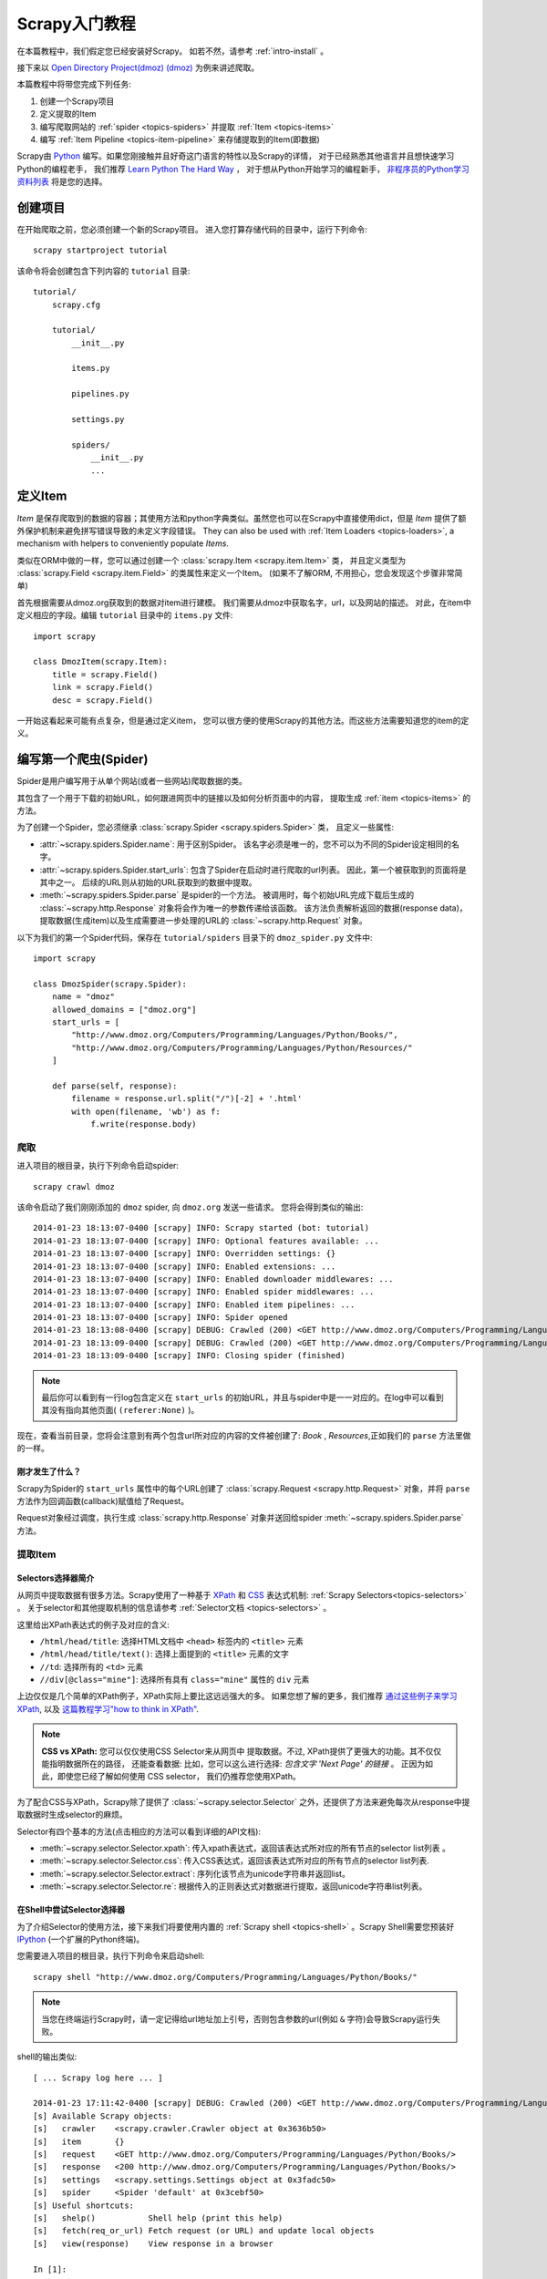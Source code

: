 .. _intro-tutorial:

===============
Scrapy入门教程
===============

在本篇教程中，我们假定您已经安装好Scrapy。
如若不然，请参考 :ref:`intro-install` 。

接下来以 `Open Directory Project(dmoz) (dmoz) <http://www.dmoz.org/>`_
为例来讲述爬取。

本篇教程中将带您完成下列任务:

1. 创建一个Scrapy项目
2. 定义提取的Item
3. 编写爬取网站的 :ref:`spider <topics-spiders>` 并提取 :ref:`Item <topics-items>`
4. 编写 :ref:`Item Pipeline <topics-item-pipeline>` 来存储提取到的Item(即数据)

Scrapy由 Python_ 编写。如果您刚接触并且好奇这门语言的特性以及Scrapy的详情，
对于已经熟悉其他语言并且想快速学习Python的编程老手，
我们推荐 `Learn Python The Hard Way`_ ，
对于想从Python开始学习的编程新手， 
`非程序员的Python学习资料列表`_ 将是您的选择。

.. _Python: https://www.python.org
.. _非程序员的Python学习资料列表: https://wiki.python.org/moin/BeginnersGuide/NonProgrammers
.. _Learn Python The Hard Way: http://learnpythonthehardway.org/book/

创建项目
==================

在开始爬取之前，您必须创建一个新的Scrapy项目。
进入您打算存储代码的目录中，运行下列命令::

   scrapy startproject tutorial

该命令将会创建包含下列内容的 ``tutorial`` 目录::

   tutorial/
       scrapy.cfg

       tutorial/
           __init__.py

           items.py

           pipelines.py

           settings.py

           spiders/
               __init__.py
               ...

定义Item
=================

`Item` 是保存爬取到的数据的容器；其使用方法和python字典类似。虽然您也可以在Scrapy中直接使用dict，但是 `Item`
提供了额外保护机制来避免拼写错误导致的未定义字段错误。
They can also be used with :ref:`Item Loaders
<topics-loaders>`, a mechanism with helpers to conveniently populate `Items`.

类似在ORM中做的一样，您可以通过创建一个 :class:`scrapy.Item <scrapy.item.Item>` 类，
并且定义类型为 :class:`scrapy.Field <scrapy.item.Field>` 的类属性来定义一个Item。
(如果不了解ORM, 不用担心，您会发现这个步骤非常简单)

首先根据需要从dmoz.org获取到的数据对item进行建模。
我们需要从dmoz中获取名字，url，以及网站的描述。
对此，在item中定义相应的字段。编辑 ``tutorial`` 目录中的 ``items.py`` 文件::

    import scrapy

    class DmozItem(scrapy.Item):
        title = scrapy.Field()
        link = scrapy.Field()
        desc = scrapy.Field()

一开始这看起来可能有点复杂，但是通过定义item，
您可以很方便的使用Scrapy的其他方法。而这些方法需要知道您的item的定义。

编写第一个爬虫(Spider)
======================================

Spider是用户编写用于从单个网站(或者一些网站)爬取数据的类。

其包含了一个用于下载的初始URL，如何跟进网页中的链接以及如何分析页面中的内容，
提取生成 :ref:`item <topics-items>` 的方法。

为了创建一个Spider，您必须继承 :class:`scrapy.Spider <scrapy.spiders.Spider>` 类，
且定义一些属性:

* :attr:`~scrapy.spiders.Spider.name`: 用于区别Spider。
  该名字必须是唯一的，您不可以为不同的Spider设定相同的名字。

* :attr:`~scrapy.spiders.Spider.start_urls`: 包含了Spider在启动时进行爬取的url列表。
  因此，第一个被获取到的页面将是其中之一。
  后续的URL则从初始的URL获取到的数据中提取。 

* :meth:`~scrapy.spiders.Spider.parse` 是spider的一个方法。
  被调用时，每个初始URL完成下载后生成的 :class:`~scrapy.http.Response`
  对象将会作为唯一的参数传递给该函数。
  该方法负责解析返回的数据(response data)，提取数据(生成item)以及生成需要进一步处理的URL的 :class:`~scrapy.http.Request` 对象。

以下为我们的第一个Spider代码，保存在 ``tutorial/spiders`` 目录下的 ``dmoz_spider.py`` 文件中::

   import scrapy

   class DmozSpider(scrapy.Spider):
       name = "dmoz"
       allowed_domains = ["dmoz.org"]
       start_urls = [
           "http://www.dmoz.org/Computers/Programming/Languages/Python/Books/",
           "http://www.dmoz.org/Computers/Programming/Languages/Python/Resources/"
       ]

       def parse(self, response):
           filename = response.url.split("/")[-2] + '.html'
           with open(filename, 'wb') as f:
               f.write(response.body)

爬取
--------

进入项目的根目录，执行下列命令启动spider::

   scrapy crawl dmoz

该命令启动了我们刚刚添加的 ``dmoz`` spider, 向 ``dmoz.org`` 发送一些请求。
您将会得到类似的输出::

    2014-01-23 18:13:07-0400 [scrapy] INFO: Scrapy started (bot: tutorial)
    2014-01-23 18:13:07-0400 [scrapy] INFO: Optional features available: ...
    2014-01-23 18:13:07-0400 [scrapy] INFO: Overridden settings: {}
    2014-01-23 18:13:07-0400 [scrapy] INFO: Enabled extensions: ...
    2014-01-23 18:13:07-0400 [scrapy] INFO: Enabled downloader middlewares: ...
    2014-01-23 18:13:07-0400 [scrapy] INFO: Enabled spider middlewares: ...
    2014-01-23 18:13:07-0400 [scrapy] INFO: Enabled item pipelines: ...
    2014-01-23 18:13:07-0400 [scrapy] INFO: Spider opened
    2014-01-23 18:13:08-0400 [scrapy] DEBUG: Crawled (200) <GET http://www.dmoz.org/Computers/Programming/Languages/Python/Resources/> (referer: None)
    2014-01-23 18:13:09-0400 [scrapy] DEBUG: Crawled (200) <GET http://www.dmoz.org/Computers/Programming/Languages/Python/Books/> (referer: None)
    2014-01-23 18:13:09-0400 [scrapy] INFO: Closing spider (finished)

.. note::
    最后你可以看到有一行log包含定义在 ``start_urls`` 的初始URL，并且与spider中是一一对应的。在log中可以看到其没有指向其他页面( ``(referer:None)`` )。


现在，查看当前目录，您将会注意到有两个包含url所对应的内容的文件被创建了: *Book* , *Resources*,正如我们的 ``parse`` 方法里做的一样。

刚才发生了什么？
^^^^^^^^^^^^^^^^^^^^^^^^^^^^^^^^^^

Scrapy为Spider的 ``start_urls`` 属性中的每个URL创建了 :class:`scrapy.Request <scrapy.http.Request>` 对象，并将 ``parse`` 方法作为回调函数(callback)赋值给了Request。

Request对象经过调度，执行生成 :class:`scrapy.http.Response` 对象并送回给spider :meth:`~scrapy.spiders.Spider.parse` 方法。

提取Item
----------------

Selectors选择器简介
^^^^^^^^^^^^^^^^^^^^^^^^^

从网页中提取数据有很多方法。Scrapy使用了一种基于 `XPath`_ 和 `CSS`_ 表达式机制: 
:ref:`Scrapy Selectors<topics-selectors>` 。
关于selector和其他提取机制的信息请参考 :ref:`Selector文档 <topics-selectors>` 。

.. _XPath: http://www.w3.org/TR/xpath
.. _CSS: http://www.w3.org/TR/selectors

这里给出XPath表达式的例子及对应的含义:

* ``/html/head/title``: 选择HTML文档中 ``<head>`` 标签内的 ``<title>`` 元素

* ``/html/head/title/text()``: 选择上面提到的 ``<title>`` 元素的文字

* ``//td``: 选择所有的 ``<td>`` 元素

* ``//div[@class="mine"]``: 选择所有具有 ``class="mine"`` 属性的 ``div`` 元素

上边仅仅是几个简单的XPath例子，XPath实际上要比这远远强大的多。
如果您想了解的更多，我们推荐 `通过这些例子来学习XPath
<http://zvon.org/comp/r/tut-XPath_1.html>`_, 以及 `这篇教程学习"how to think in XPath" <http://plasmasturm.org/log/xpath101/>`_.

.. note:: **CSS vs XPath:** 您可以仅仅使用CSS Selector来从网页中
  提取数据。不过, XPath提供了更强大的功能。其不仅仅能指明数据所在的路径，
  还能查看数据: 比如，您可以这么进行选择: 
  *包含文字 'Next Page' 的链接* 。 正因为如此，即使您已经了解如何使用
  CSS selector， 我们仍推荐您使用XPath。

为了配合CSS与XPath，Scrapy除了提供了 :class:`~scrapy.selector.Selector`
之外，还提供了方法来避免每次从response中提取数据时生成selector的麻烦。

Selector有四个基本的方法(点击相应的方法可以看到详细的API文档):

* :meth:`~scrapy.selector.Selector.xpath`: 传入xpath表达式，返回该表达式所对应的所有节点的selector list列表 。

* :meth:`~scrapy.selector.Selector.css`: 传入CSS表达式，返回该表达式所对应的所有节点的selector list列表.

* :meth:`~scrapy.selector.Selector.extract`: 序列化该节点为unicode字符串并返回list。

* :meth:`~scrapy.selector.Selector.re`: 根据传入的正则表达式对数据进行提取，返回unicode字符串list列表。


在Shell中尝试Selector选择器
^^^^^^^^^^^^^^^^^^^^^^^^^^^^^

为了介绍Selector的使用方法，接下来我们将要使用内置的 :ref:`Scrapy shell <topics-shell>` 。Scrapy Shell需要您预装好 `IPython <http://ipython.org/>`_ (一个扩展的Python终端)。

您需要进入项目的根目录，执行下列命令来启动shell::

   scrapy shell "http://www.dmoz.org/Computers/Programming/Languages/Python/Books/"

.. note::

   当您在终端运行Scrapy时，请一定记得给url地址加上引号，否则包含参数的url(例如 ``&`` 字符)会导致Scrapy运行失败。 

shell的输出类似::

    [ ... Scrapy log here ... ]

    2014-01-23 17:11:42-0400 [scrapy] DEBUG: Crawled (200) <GET http://www.dmoz.org/Computers/Programming/Languages/Python/Books/> (referer: None)
    [s] Available Scrapy objects:
    [s]   crawler    <scrapy.crawler.Crawler object at 0x3636b50>
    [s]   item       {}
    [s]   request    <GET http://www.dmoz.org/Computers/Programming/Languages/Python/Books/>
    [s]   response   <200 http://www.dmoz.org/Computers/Programming/Languages/Python/Books/>
    [s]   settings   <scrapy.settings.Settings object at 0x3fadc50>
    [s]   spider     <Spider 'default' at 0x3cebf50>
    [s] Useful shortcuts:
    [s]   shelp()           Shell help (print this help)
    [s]   fetch(req_or_url) Fetch request (or URL) and update local objects
    [s]   view(response)    View response in a browser

    In [1]:

当shell载入后，您将得到一个包含response数据的本地 ``response`` 变量。输入 ``response.body`` 将输出response的包体， 输出 ``response.headers`` 可以看到response的包头。

#TODO..
更为重要的是, ``response`` 拥有一个 ``selector`` 属性,
该属性是以该特定 ``response`` 初始化的类 :class:`~scrapy.selector.Selector` 的对象。
您可以通过使用 ``response.selector.xpath()`` 或 ``response.selector.css()``
来对 ``response`` 进行查询。 此外，scrapy也对 ``response.selector.xpath()`` 
及 ``response.selector.css()`` 提供了一些快捷方式, 例如
``response.xpath()`` 或 ``response.css()`` ，


同时，shell根据response提前初始化了变量 ``sel`` 。该selector根据response的类型自动选择最合适的分析规则(XML vs HTML)。

让我们来试试::

   In [1]: response.xpath('//title')
   Out[1]: [<Selector xpath='//title' data=u'<title>Open Directory - Computers: Progr'>]

   In [2]: response.xpath('//title').extract()
   Out[2]: [u'<title>Open Directory - Computers: Programming: Languages: Python: Books</title>']

   In [3]: response.xpath('//title/text()')
   Out[3]: [<Selector xpath='//title/text()' data=u'Open Directory - Computers: Programming:'>]

   In [4]: response.xpath('//title/text()').extract()
   Out[4]: [u'Open Directory - Computers: Programming: Languages: Python: Books']

   In [5]: response.xpath('//title/text()').re('(\w+):')
   Out[5]: [u'Computers', u'Programming', u'Languages', u'Python']

提取数据
^^^^^^^^^^^^^^^^^^^

现在，我们来尝试从这些页面中提取些有用的数据。

您可以在终端中输入 ``response.body`` 来观察HTML源码并确定合适的XPath表达式。不过，这任务非常无聊且不易。您可以考虑使用Firefox的Firebug扩展来使得工作更为轻松。详情请参考 :ref:`topics-firebug` 和 :ref:`topics-firefox` 。 

在查看了网页的源码后，您会发现网站的信息是被包含在 *第二个* ``<ul>`` 元素中。

我们可以通过这段代码选择该页面中网站列表里所有 ``<li>`` 元素::

   response.xpath('//ul/li')

网站的描述::

   response.xpath('//ul/li/text()').extract()

网站的标题::

   response.xpath('//ul/li/a/text()').extract()

以及网站的链接::

   response.xpath('//ul/li/a/@href').extract()

之前提到过，每个 ``.xpath()`` 调用返回selector组成的list，因此我们可以拼接更多的 ``.xpath()`` 来进一步获取某个节点。我们将在下边使用这样的特性::

   for sel in response.xpath('//ul/li'):
       title = sel.xpath('a/text()').extract()
       link = sel.xpath('a/@href').extract()
       desc = sel.xpath('text()').extract()
       print title, link, desc

.. note::

   关于嵌套selctor的更多详细信息，请参考 :ref:`topics-selectors-nesting-selectors` 以及 :ref:`topics-selectors` 文档中的 :ref:`topics-selectors-relative-xpaths` 部分。

在我们的spider中加入这段代码::

   import scrapy

   class DmozSpider(scrapy.Spider):
       name = "dmoz"
       allowed_domains = ["dmoz.org"]
       start_urls = [
           "http://www.dmoz.org/Computers/Programming/Languages/Python/Books/",
           "http://www.dmoz.org/Computers/Programming/Languages/Python/Resources/"
       ]

       def parse(self, response):
           for sel in response.xpath('//ul/li'):
               title = sel.xpath('a/text()').extract()
               link = sel.xpath('a/@href').extract()
               desc = sel.xpath('text()').extract()
               print title, link, desc

现在尝试再次爬取dmoz.org，您将看到爬取到的网站信息被成功输出::

   scrapy crawl dmoz

使用item
--------------
:class:`~scrapy.item.Item` 对象是自定义的python字典。
您可以使用标准的字典语法来获取到其每个字段的值。(字段即是我们之前用Field赋值的属性)::

   >>> item = DmozItem()
   >>> item['title'] = 'Example title'
   >>> item['title']
   'Example title'

为了将爬取的数据返回，我们最终的代码将是::

    import scrapy

    from tutorial.items import DmozItem

    class DmozSpider(scrapy.Spider):
        name = "dmoz"
        allowed_domains = ["dmoz.org"]
        start_urls = [
            "http://www.dmoz.org/Computers/Programming/Languages/Python/Books/",
            "http://www.dmoz.org/Computers/Programming/Languages/Python/Resources/"
        ]

        def parse(self, response):
            for sel in response.xpath('//ul/li'):
                item = DmozItem()
                item['title'] = sel.xpath('a/text()').extract()
                item['link'] = sel.xpath('a/@href').extract()
                item['desc'] = sel.xpath('text()').extract()
                yield item

.. note:: 您可以在 dirbot_ 项目中找到一个具有完整功能的spider。该项目可以通过 https://github.com/scrapy/dirbot 找到。

现在对dmoz.org进行爬取将会产生 ``DmozItem`` 对象::

   [scrapy] DEBUG: Scraped from <200 http://www.dmoz.org/Computers/Programming/Languages/Python/Books/>
        {'desc': [u' - By David Mertz; Addison Wesley. Book in progress, full text, ASCII format. Asks for feedback. [author website, Gnosis Software, Inc.\n],
         'link': [u'http://gnosis.cx/TPiP/'],
         'title': [u'Text Processing in Python']}
   [scrapy] DEBUG: Scraped from <200 http://www.dmoz.org/Computers/Programming/Languages/Python/Books/>
        {'desc': [u' - By Sean McGrath; Prentice Hall PTR, 2000, ISBN 0130211192, has CD-ROM. Methods to build XML applications fast, Python tutorial, DOM and SAX, new Pyxie open source XML processing library. [Prentice Hall PTR]\n'],
         'link': [u'http://www.informit.com/store/product.aspx?isbn=0130211192'],
         'title': [u'XML Processing with Python']}

追踪链接(Following links)
==========================

接下来, 不仅仅满足于爬取 *Books* 及 *Resources* 页面，
您想要获取获取所有 `Python directory
<http://www.dmoz.org/Computers/Programming/Languages/Python/>`_
的内容。

既然已经能从页面上爬取数据了,为什么不提取您感兴趣的页面的链接,追踪他们,
读取这些链接的数据呢?

下面是实现这个功能的改进版spider::

    import scrapy

    from tutorial.items import DmozItem

    class DmozSpider(scrapy.Spider):
        name = "dmoz"
        allowed_domains = ["dmoz.org"]
        start_urls = [
            "http://www.dmoz.org/Computers/Programming/Languages/Python/",
        ]

        def parse(self, response):
            for href in response.css("ul.directory.dir-col > li > a::attr('href')"):
                url = response.urljoin(response.url, href.extract())
                yield scrapy.Request(url, callback=self.parse_dir_contents)

        def parse_dir_contents(self, response):
            for sel in response.xpath('//ul/li'):
                item = DmozItem()
                item['title'] = sel.xpath('a/text()').extract()
                item['link'] = sel.xpath('a/@href').extract()
                item['desc'] = sel.xpath('text()').extract()
                yield item

现在， `parse()` 仅仅从页面中提取我们感兴趣的链接，使用
`response.urljoin` 方法构造一个绝对路径的URL(页面上的链接都是相对路径的)，
产生(yield)一个请求， 该请求使用 `parse_dir_contents()` 方法作为回调函数,
用于最终产生我们想要的数据.。

这里展现的即是Scrpay的追踪链接的机制: 当您在回调函数中yield一个Request后,
Scrpay将会调度,发送该请求,并且在该请求完成时,调用所注册的回调函数。

基于此方法,您可以根据您所定义的跟进链接的规则,创建复杂的crawler,并且,
根据所访问的页面,提取不同的数据.

一种常见的方法是,回调函数负责提取一些item,查找能跟进的页面的链接,
并且使用相同的回调函数yield一个 `Request`::

    def parse_articles_follow_next_page(self, response):
        for article in response.xpath("//article"):
            item = ArticleItem()

            ... extract article data here

            yield item

        next_page = response.css("ul.navigation > li.next-page > a::attr('href')")
        if next_page:
            url = response.urljoin(next_page[0].extract())
            yield scrapy.Request(url, self.parse_articles_follow_next_page)

上述代码将创建一个循环,跟进所有下一页的链接,直到找不到为止 -- 
对于爬取博客、论坛以及其他做了分页的网站十分有效。


另一种常见的需求是从多个页面构建item的数据, 这可以使用
:ref:`在回调函数中传递信息的技巧
<topics-request-response-ref-request-callback-arguments>`.


.. note::
    上述代码仅仅作为阐述scrapy机制的样例spider, 想了解
    如何实现一个拥有小型的规则引擎(rule engine)的通用spider 
    来构建您的crawler,
    请查看 :class:`~scrapy.spiders.CrawlSpider`



保存爬取到的数据
========================

最简单存储爬取的数据的方式是使用 :ref:`Feed exports <topics-feed-exports>`::

    scrapy crawl dmoz -o items.json

该命令将采用 `JSON`_ 格式对爬取的数据进行序列化，生成 ``items.json`` 文件。

在类似本篇教程里这样小规模的项目中，这种存储方式已经足够。
如果需要对爬取到的item做更多更为复杂的操作，您可以编写
:ref:`Item Pipeline <topics-item-pipeline>` 。
类似于我们在创建项目时对Item做的，用于您编写自己的
``tutorial/pipelines.py`` 也被创建。
不过如果您仅仅想要保存item，您不需要实现任何的pipeline。

下一步
==========

本篇教程仅介绍了Scrapy的基础，还有很多特性没有涉及。请查看 :ref:`intro-overview` 章节中的 :ref:`topics-whatelse` 部分,大致浏览大部分重要的特性。

接着，我们推荐您把玩一个例子(查看 :ref:`intro-examples`)，而后继续阅读 :ref:`section-basics` 。

.. _JSON: http://en.wikipedia.org/wiki/JSON
.. _dirbot: https://github.com/scrapy/dirbot
